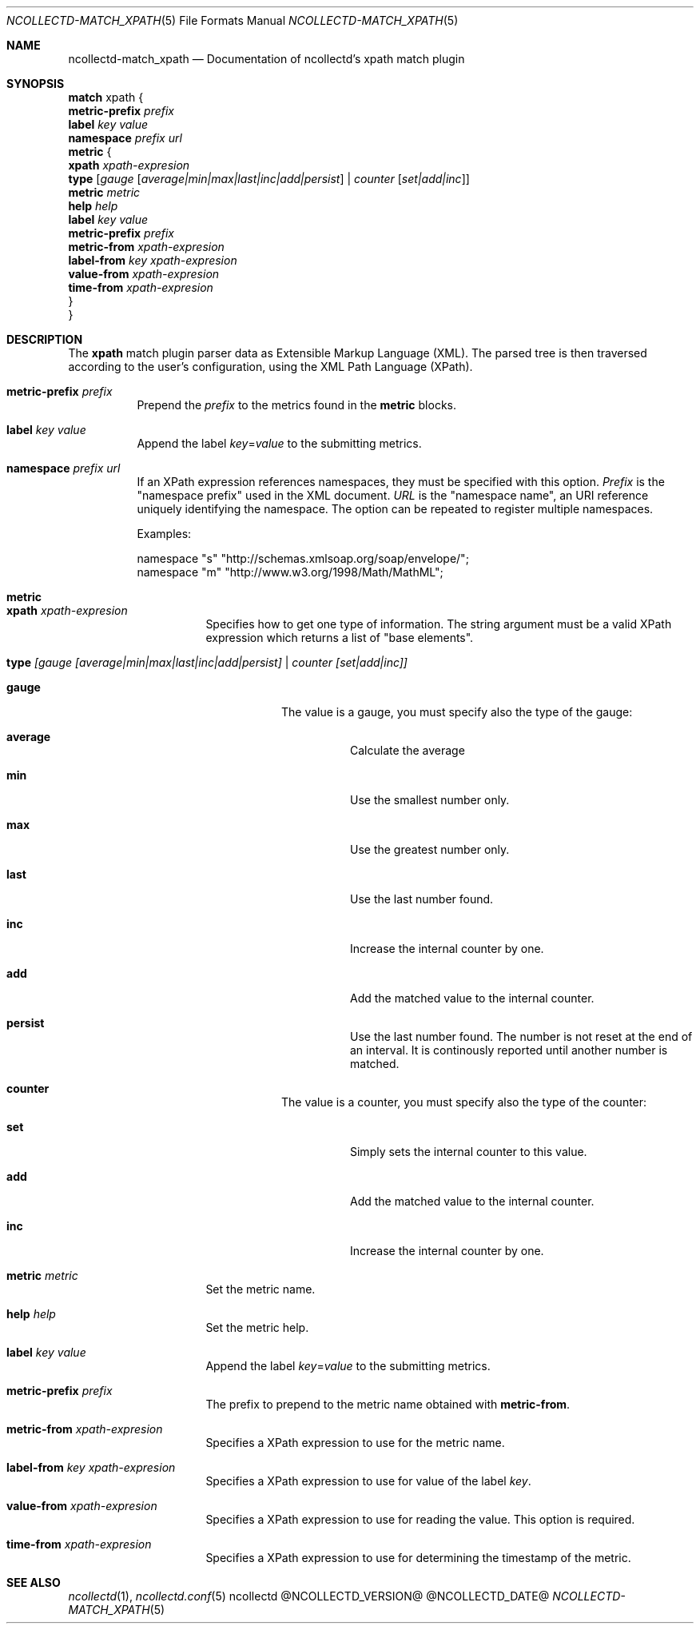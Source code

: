.\" SPDX-License-Identifier: GPL-2.0-only
.Dd @NCOLLECTD_DATE@
.Dt NCOLLECTD-MATCH_XPATH 5
.Os ncollectd @NCOLLECTD_VERSION@
.Sh NAME
.Nm ncollectd-match_xpath
.Nd Documentation of ncollectd's xpath match plugin
.Sh SYNOPSIS
.Bd -literal -compact
\fBmatch\fP xpath {
    \fBmetric-prefix\fP \fIprefix\fP
    \fBlabel\fP \fIkey\fP \fIvalue\fP
    \fBnamespace\fP \fIprefix\fP \fIurl\fP
    \fBmetric\fP {
        \fBxpath\fP \fIxpath-expresion\fP
        \fBtype\fP [\fIgauge\fP [\fIaverage|min|max|last|inc|add|persist\fP] | \fIcounter\fP [\fIset|add|inc\fP]]
        \fBmetric\fP \fImetric\fP
        \fBhelp\fP \fIhelp\fP
        \fBlabel\fP \fIkey\fP \fIvalue\fP
        \fBmetric-prefix\fP \fIprefix\fP
        \fBmetric-from\fP \fIxpath-expresion\fP
        \fBlabel-from\fP \fIkey\fP \fIxpath-expresion\fP
        \fBvalue-from\fP \fIxpath-expresion\fP
        \fBtime-from\fP \fIxpath-expresion\fP
    }
}
.Ed
.Sh DESCRIPTION
The \fBxpath\fP match plugin parser data as Extensible Markup Language (XML).
The parsed tree is then traversed according to the user's configuration,
using the XML Path Language (XPath).
.Bl -tag -width Ds
.It \fBmetric-prefix\fP \fIprefix\fP
Prepend the \fIprefix\fP to the metrics found in the \fBmetric\fP blocks.
.It \fBlabel\fP \fIkey\fP \fIvalue\fP
Append the label \fIkey\fP=\fIvalue\fP to the submitting metrics.
.It \fBnamespace\fP \fIprefix\fP \fIurl\fP
If an XPath expression references namespaces, they must be specified with
this option.
\fIPrefix\fP is the "namespace prefix" used in the XML document.
\fIURL\fP is the "namespace name", an URI reference uniquely identifying
the namespace.
The option can be repeated to register multiple namespaces.
.Pp
Examples:
.Bd -literal
    namespace "s" "http://schemas.xmlsoap.org/soap/envelope/";
    namespace "m" "http://www.w3.org/1998/Math/MathML";
.Ed
.It \fBmetric\fP
.Bl -tag -width Ds
.It \fBxpath\fP \fIxpath-expresion\fP
Specifies how to get one type of information.
The string argument must be a valid XPath expression which returns a list
of "base elements".
.It \fBtype\fP [\fIgauge\fP [\fIaverage|min|max|last|inc|add|persist\fI] | \fIcounter\fP [\fIset|add|inc\fP]]
.Bl -tag -width Ds
.It \fBgauge\fP
The value is a gauge, you must specify also the type of the gauge:
.Bl -tag -width Ds
.It \fBaverage\fP
Calculate the average
.It \fBmin\fP
Use the smallest number only.
.It \fBmax\fP
Use the greatest number only.
.It \fBlast\fP
Use the last number found.
.It \fBinc\fP
Increase the internal counter by one.
.It \fBadd\fP
Add the matched value to the internal counter.
.It \fBpersist\fP
Use the last number found.
The number is not reset at the end of an interval.
It is continously reported until another number is matched.
.El
.It \fBcounter\fP
The value is a counter, you must specify also the type of the counter:
.Bl -tag -width Ds
.It \fBset\fP
Simply sets the internal counter to this value.
.It \fBadd\fP
Add the matched value to the internal counter.
.It \fBinc\fP
Increase the internal counter by one.
.El
.El
.It \fBmetric\fP \fImetric\fP
Set the metric name.
.It \fBhelp\fP \fIhelp\fP
Set the  metric help.
.It \fBlabel\fP \fIkey\fP \fIvalue\fP
Append the label \fIkey\fP=\fIvalue\fP to the submitting metrics.
.It \fBmetric-prefix\fP \fIprefix\fP
The prefix to prepend to the metric name obtained with \fBmetric-from\fP.
.It \fBmetric-from\fP \fIxpath-expresion\fP
Specifies a XPath expression to use for the metric name.
.It \fBlabel-from\fP \fIkey\fP \fIxpath-expresion\fP
Specifies a XPath expression to use for value of the label \fIkey\fP.
.It \fBvalue-from\fP \fIxpath-expresion\fP
Specifies a XPath expression to use for reading the value.
This option is required.
.It \fBtime-from\fP \fIxpath-expresion\fP
Specifies a XPath expression to use for determining the
timestamp of the metric.
.El
.El
.Sh "SEE ALSO"
.Xr ncollectd 1 ,
.Xr ncollectd.conf 5
